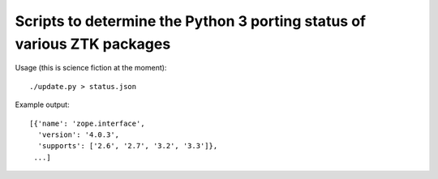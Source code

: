 Scripts to determine the Python 3 porting status of various ZTK packages
========================================================================

Usage (this is science fiction at the moment)::

  ./update.py > status.json

Example output::


  [{'name': 'zope.interface',
    'version': '4.0.3',
    'supports': ['2.6', '2.7', '3.2', '3.3']},
   ...]

